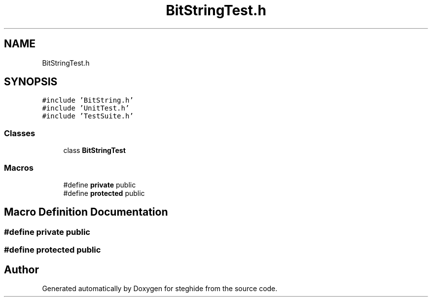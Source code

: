 .TH "BitStringTest.h" 3 "Thu Aug 17 2017" "Version 0.5.1" "steghide" \" -*- nroff -*-
.ad l
.nh
.SH NAME
BitStringTest.h
.SH SYNOPSIS
.br
.PP
\fC#include 'BitString\&.h'\fP
.br
\fC#include 'UnitTest\&.h'\fP
.br
\fC#include 'TestSuite\&.h'\fP
.br

.SS "Classes"

.in +1c
.ti -1c
.RI "class \fBBitStringTest\fP"
.br
.in -1c
.SS "Macros"

.in +1c
.ti -1c
.RI "#define \fBprivate\fP   public"
.br
.ti -1c
.RI "#define \fBprotected\fP   public"
.br
.in -1c
.SH "Macro Definition Documentation"
.PP 
.SS "#define private   public"

.SS "#define protected   public"

.SH "Author"
.PP 
Generated automatically by Doxygen for steghide from the source code\&.
